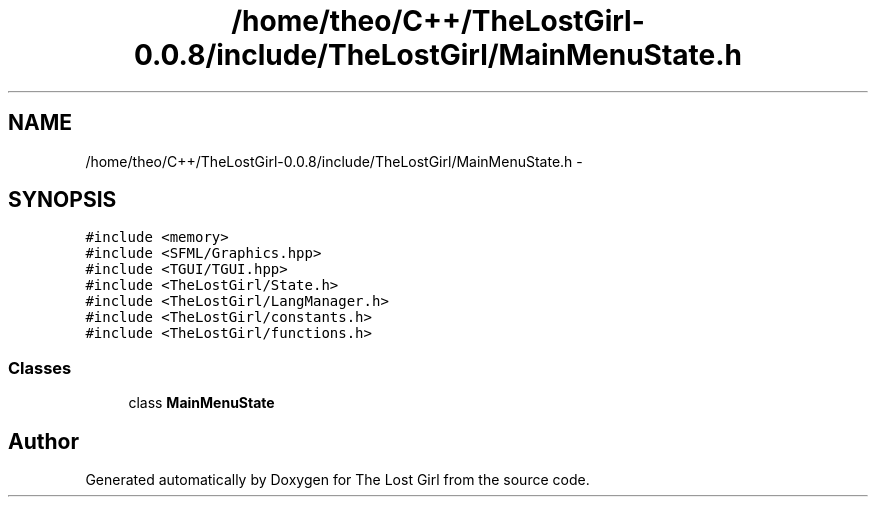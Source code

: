 .TH "/home/theo/C++/TheLostGirl-0.0.8/include/TheLostGirl/MainMenuState.h" 3 "Wed Oct 8 2014" "Version 0.0.8 prealpha" "The Lost Girl" \" -*- nroff -*-
.ad l
.nh
.SH NAME
/home/theo/C++/TheLostGirl-0.0.8/include/TheLostGirl/MainMenuState.h \- 
.SH SYNOPSIS
.br
.PP
\fC#include <memory>\fP
.br
\fC#include <SFML/Graphics\&.hpp>\fP
.br
\fC#include <TGUI/TGUI\&.hpp>\fP
.br
\fC#include <TheLostGirl/State\&.h>\fP
.br
\fC#include <TheLostGirl/LangManager\&.h>\fP
.br
\fC#include <TheLostGirl/constants\&.h>\fP
.br
\fC#include <TheLostGirl/functions\&.h>\fP
.br

.SS "Classes"

.in +1c
.ti -1c
.RI "class \fBMainMenuState\fP"
.br
.in -1c
.SH "Author"
.PP 
Generated automatically by Doxygen for The Lost Girl from the source code\&.

